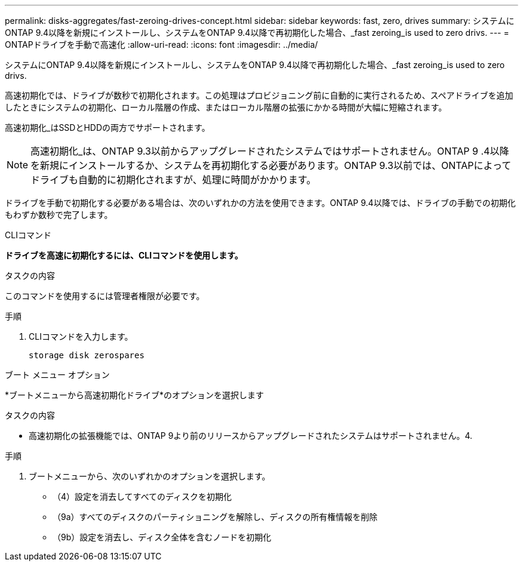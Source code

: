 ---
permalink: disks-aggregates/fast-zeroing-drives-concept.html 
sidebar: sidebar 
keywords: fast, zero, drives 
summary: システムにONTAP 9.4以降を新規にインストールし、システムをONTAP 9.4以降で再初期化した場合、_fast zeroing_is used to zero drivs. 
---
= ONTAPドライブを手動で高速化
:allow-uri-read: 
:icons: font
:imagesdir: ../media/


[role="lead"]
システムにONTAP 9.4以降を新規にインストールし、システムをONTAP 9.4以降で再初期化した場合、_fast zeroing_is used to zero drivs.

高速初期化では、ドライブが数秒で初期化されます。この処理はプロビジョニング前に自動的に実行されるため、スペアドライブを追加したときにシステムの初期化、ローカル階層の作成、またはローカル階層の拡張にかかる時間が大幅に短縮されます。

高速初期化_はSSDとHDDの両方でサポートされます。


NOTE: 高速初期化_は、ONTAP 9.3以前からアップグレードされたシステムではサポートされません。ONTAP 9 .4以降を新規にインストールするか、システムを再初期化する必要があります。ONTAP 9.3以前では、ONTAPによってドライブも自動的に初期化されますが、処理に時間がかかります。

ドライブを手動で初期化する必要がある場合は、次のいずれかの方法を使用できます。ONTAP 9.4以降では、ドライブの手動での初期化もわずか数秒で完了します。

[role="tabbed-block"]
====
.CLIコマンド
--
*ドライブを高速に初期化するには、CLIコマンドを使用します。*

.タスクの内容
このコマンドを使用するには管理者権限が必要です。

.手順
. CLIコマンドを入力します。
+
[source, cli]
----
storage disk zerospares
----


--
.ブート メニュー オプション
--
*ブートメニューから高速初期化ドライブ*のオプションを選択します

.タスクの内容
* 高速初期化の拡張機能では、ONTAP 9より前のリリースからアップグレードされたシステムはサポートされません。4.


.手順
. ブートメニューから、次のいずれかのオプションを選択します。
+
** （4）設定を消去してすべてのディスクを初期化
** （9a）すべてのディスクのパーティショニングを解除し、ディスクの所有権情報を削除
** （9b）設定を消去し、ディスク全体を含むノードを初期化




--
====